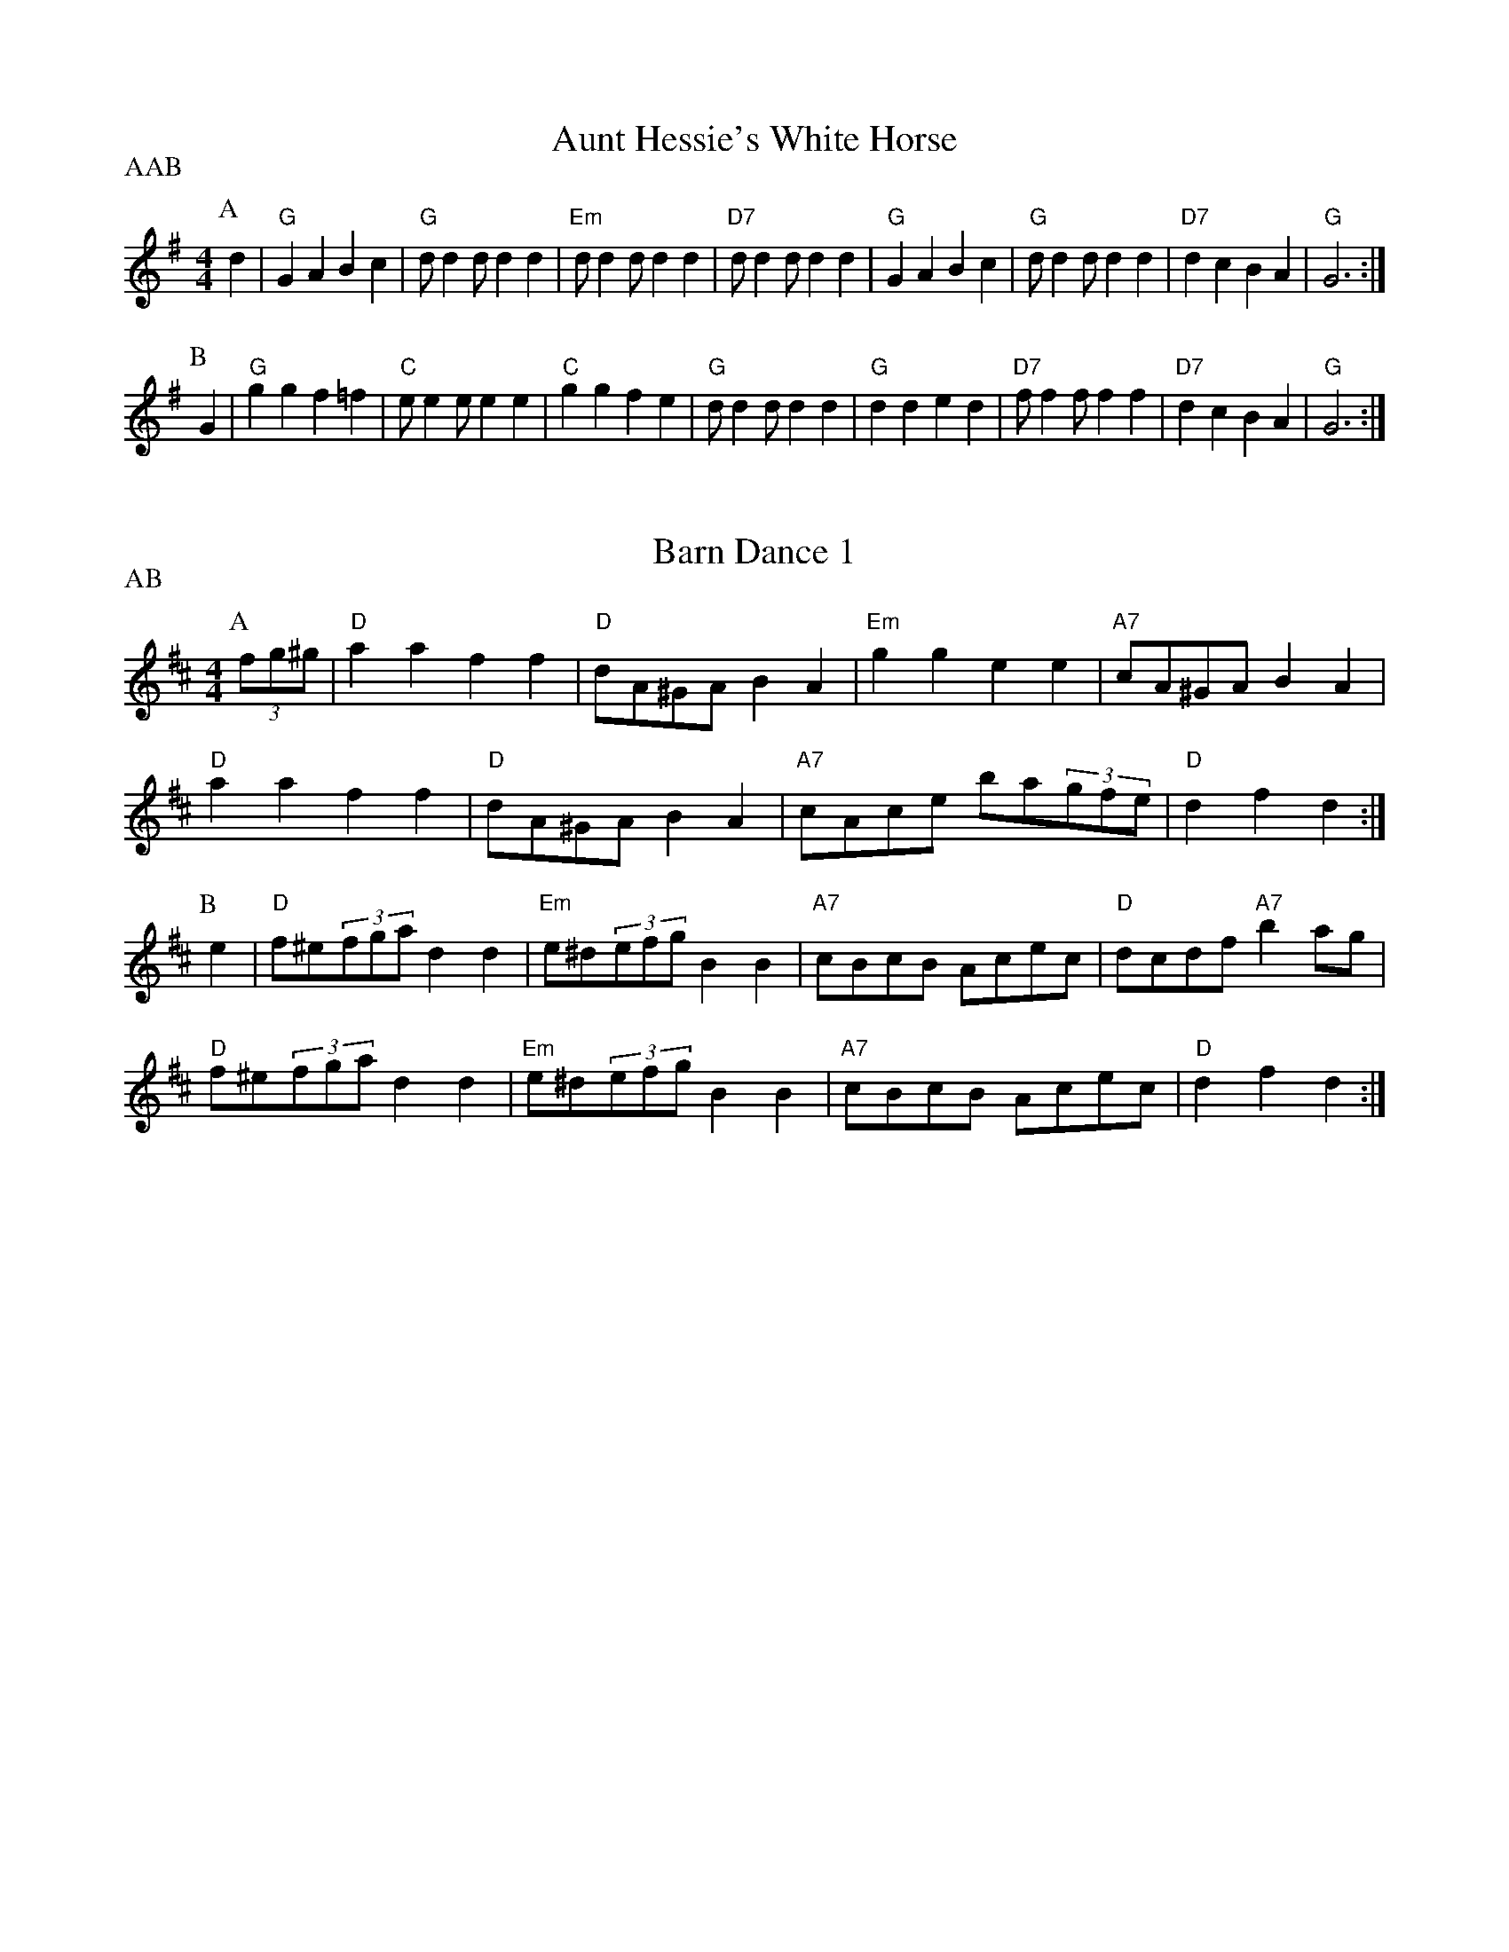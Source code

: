 X: 1
T:Aunt Hessie's White Horse
% Nottingham Music Database
S:Kevin Briggs
P:AAB
M:4/4
L:1/8
R:Hornpipe
K:G
P:A
d2|"G"G2A2 B2c2|"G"dd2d d2d2|"Em"dd2d d2d2|"D7"dd2d d2d2|"G"G2A2 B2c2|\
"G"dd2d d2d2|"D7"d2c2 B2A2|"G"G6:|
P:B
G2|"G"g2g2 f2=f2|"C"ee2e e2e2|"C"g2g2 f2e2|"G"dd2d d2d2|"G"d2d2 e2d2|\
"D7"ff2f f2f2|"D7"d2c2 B2A2|"G"G6:|


X: 2
T:Barn Dance 1
% Nottingham Music Database
S:McCusker Brothers
P:AB
M:4/4
L:1/8
R:Hornpipe
K:D
P:A
(3fg^g|"D"a2a2 f2f2|"D"dA^GA B2A2|"Em"g2g2 e2e2|"A7"cA^GA B2A2|
"D"a2a2 f2f2|"D"dA^GA B2A2|"A7"cAce ba(3gfe|"D"d2f2 d2:|
P:B
e2|"D"f^e(3fga d2d2|"Em"e^d(3efg B2B2|"A7"cBcB Acec|"D"dcdf "A7"b2ag|
"D"f^e(3fga d2d2|"Em"e^d(3efg B2B2|"A7"cBcB Acec|"D"d2f2 d2:|


X: 3
T:Barn Dance 2
% Nottingham Music Database
P:AABA
S:McCusker Brothers
M:4/4
L:1/8
R:Hornpipe
K:G
P:A
d2|"G"D2EF G2B_B|"G"(3ABAGA Bd3|"C"g2fe "G"dBGB|"Am"AEFG "D7"A2d2|
"G"D2EF G2B_B|"G"(3ABAGA Bd3|"C"g2fe "G"dBGB|"D7"AGAB "G"G2:|
P:B
(3def|"G"gfga gdBc|"G"dedB "D7"d2(3def|
"G"gfga gdBc|"G"dedB "D7"A2ef|"G"gfga gdBc|
"G"dedB "D7"d2(3def|"G"(3gag(3fgf "C"(3efe(3ded|"Am"(3cdc(3BcB"D7"A2


X: 4
T:The Blackbird
% Nottingham Music Database
S:Nan Fleming-Williams
M:4/4
L:1/8
R:Hornpipe
K:G
(3DFA|"D"B2AF A2Bc|"Bm"dcdF "A7"G2FG|"D"A2fe "A7"dBAG|"D"F2D2 "A7"D2(3DFA|
"D"B2AF A2Bc|"Bm"dcdF "A7"G2FG|"D"A2fe "A7"dBAG|"D"F2D2 "A7"D4|
"D"defg a2af|"G"gfga "A7"(3gagfe|"D"defg "A7"abag|
"D"f2d2 "A7"d2fg|"D"a2fd "G"g2fe|"D"dcdB "G"g2fe|"D"d2A2 "A7"ABAG|"D"F2D2 D2||


X: 5
T:Blue Bell Polka
% Nottingham Music Database
P:ABACA
S:Jimmy Shand
M:4/4
L:1/8
R:Hornpipe
K:G
P:A
(3Bdg|:"G"b2b2 gfge|"G"d2d2 B2G2|"D7"FGAB c2e2|"G"ed^cd "D7"B2(3Bdg|
"G"b2b2 gfge|"G"d2d2 B2G2|"D7"FGAB cdef|[1"G"g2g2 g2 (3Bdg:|[2 g2g2 g2B2||
P:B
K:D
|"D"A2A2 FAdf|"D"a2a2 f4|"A7"a2^g2 =g2e2|"D"b2a^g "A7"a4|"D"A2A2 FAdf|\
"D"a2a2 f4|"A7"a2^g2 =g2e2|"D"d2f2 "D7"d2|
P:C
K:C
f2|"C"e2e2 efg2|"C"e2e2 efg2|"G7"fefg fdB2|
"G7"fefg fdB2|"C"e2e2 efg2|"C"e2e2 efg2|"G7"fefg fdBd|"C"c2e2 c2|


X: 6
T:Beaux of Oakhill
% Nottingham Music Database
S:Kevin Briggs
M:4/4
L:1/8
R:Hornpipe
K:D
P:A
dB|"D"BAFA DAFA|"G"BA(3Bcd "A7"e2de|"D"fgaf "A7/e"egfe|"D/f+"dfed "G"B2dB|
"D"BAFA DAFA|"G"BA(3Bcd "A"e2de|"Bm"faaf "A7/c+"egfe|"D"d2f2 d2:|
P:B
fg|"D"afdf a2gf|"Em"efga "A7"b2ag|"D"fgaf "A7/e"egfe|"D/f+"dfed "G"B2dB|
"D"BAFA DAFA|"G"BA(3Bcd "A"e2de|"Bm"faaf "A7/c+"egfe|"D"d2f2 d2:|


X: 7
T:Caber Feigh
% Nottingham Music Database
S:Kevin Briggs
M:4/4
L:1/8
R:Hornpipe
K:C
G2|:"C"c2ed c2GB|"C"c2GF E/2C3/2C2|"Dm"defe d2A^c|"Dm"d2AG F/2D3/2D2|
"C"c2ed c2GB|"C"c2GF E/2C3/2CE|"Dm"DEFG ABcA|"Dm"d2AG F/2D3/2D2|
"C"ecgc acgc|"C"ecgc e/2c3/2cd|"Dm"fdad bdad|"Dm"fgag f/2d3/2d2|
"C"ecgc acgc|"C"GAcd e/2c3/2cg|"F"af"C"ge "G"fd"A"e^c|"Dm"d2AG F/2D3/2D2:||


X: 8
T:Castles in the Air
% Nottingham Music Database
S:Kevin Briggs
M:4/4
L:1/8
R:Hornpipe
K:G
P:A
(3DEF|"G"G2GB "D7"D2(3DEF|"G"GFGA "G7"B4|"C"cBce "G"dBAG|"A7"ABAG "D7"E2(3DEF|
"G"G2GB "D7"D2(3DEF|"G"GFGA "G7"B4|"C"cBce "G"dBGA|"D7"BcBA "G"G2:|
P:B
d2|"C"e2eg "G"d3B|"D7"cBcd "G"B4|"C"cBce "G"dBAG|"A7"ABAG "D7"E2(3DEF|
"G"G2GB "D7"D2(3DEF|"G"GFGA "G7"B4|"C"cBce "G"dBGA|"D7"BcBA "G"G2:|


X: 9
T:Colosseum
% Nottingham Music Database
S:KCC p22
M:4/4
L:1/8
R:Hornpipe
K:A
P:A
E2|"A"A2A2 "E7"AcBd|"A"c2c2 "D"cedf|"A"eagf edcB|"A"ABcA "E7"dBGE|
"A"A2A2 "E7"AcBd|"A"c2c2 "D"cedf|"A"eagf "E7"edcB|"A"A2a2 A2:|
P:B
e2|"A"ceAe ceAe|"Bm"dfBf dfBf|"A"ceAe ceAc|"B7"BAGF "E7"E2e2|
"A"ceAe ceAe|"Bm"dfBf dfBf|"A"eagf "E7"edcB|"A"A2a2 A2:|


X: 10
T:The Cuckoo
% Nottingham Music Database
S:McCusker Brothers
M:4/4
L:1/8
R:Hornpipe
K:G
P:A
GA|"G"BGDB "D7/a"cADc|"G"d^cde dBGF|"C"E2cB "Am"AGFG|"A7"(3ABA(3GFE "D7"D2dc|
"G"BGDB "D7/a"cADc|"G"d^cde dBGF|"C"E2cB "Am"AGFG|"D7"(3ABAGF "G"G2:|
P:B
fg|"G"bg(3gfg dgBg|"G"bg(3gfg dgBg|
"Am"c'a(3a^ga eaca|"Am"c'a(3a^ga eaca|"G"bg(3gfg dgBg|
"G"bg(3gfg dgBg|"G"b2a2 (3gagfd|[1"C"eg"D"fa "G"g2:|[2 "C" eg"D"fa "G"g2g2||


X: 11
T:Cuckoo's Nest
% Nottingham Music Database
S:Song
M:4/4
L:1/8
R:Hornpipe
K:Dm
"Dm"D2DE DCA,C|"Dm"DCDE F2"C7"FA|"F"c2cd A2GF|"C"ECCC C2"A7"FE|
"Dm"D2DE DCA,C|"Dm"DCDE F2"C7"FG|"F"ABcA "A7"GFEF|"Dm"E2"Gm"D2 "Dm"D2||


X: 12
T:Down the Glen
% Nottingham Music Database
S:McCusker Brothers
M:4/4
L:1/8
R:Hornpipe
K:D
P:A
A2|"D"DDFA "G"BA(3Bcd|"D"DDFA d2(3cd^d|"A"eAce "D"fe(3f^ga|
"Em"(3efe(3dcB "A7"(3ABA(3GFG|"D"ADFA "G"BA(3Bcd|
"D"DDFA d2(3cd^d|"A"eAce "D"faec|"A7"dedc "D"d2:|
P:B
(3cd^d|"A"eAce "D"fe(3f^ga|"A"eAce "D"fe(3f^ga|
"A"ea^gf "E7"edcB|"A"(3Ace(3aec "A7"A2G2|"D"(3FEDFA dfaf|
"G"gBdg bbag|"D"(3fafdf "A"edce|"D"df(3edc d2:|


X: 13
T:Fisher's Hornpipe
% Nottingham Music Database
S:BSDB, KCC p22
M:4/4
L:1/8
R:Hornpipe
K:D
P:A
(3ABc|"D"dAFA "G"GBAG|"D"FAFA "G"GBAG|"D"FDFD "A7"GEGE|"D"FDFD "A7"EA(3ABc|
"D"dAFA "G"GBAG|"D"FAFA "G"GBAG|"D"FAdA "A7"fedc|"D"d2f2 d2:|
P:B
cd|"A7"ecAc ecge|"D"fdAd fdaf|"A"ecAc ecgf|"E7"edcB "A"A2A2|
"G"BGDG BGdB|"D"AFDF AFdA|"G"BdcB "A7"AGFE|"D"D2F2 D2:|


X: 14
T:The Friendly Visit
% Nottingham Music Database
S:FTB1 p5
M:4/4
L:1/8
R:Hornpipe
K:G
P:A
BA|"G"(3GFGDG BGBd|"C"(3cBcAB "D7"cdef|"G"g2df "C"ecAG|"Am"FGAB "D7"cAFD|
"G"(3GFGDG BGBd|"C"(3cBcAB "D7"cdef|"G"gdBG "D7"FAdc|"G"B2G2 G2:|
P:B
(3GBd|"G"g2dB GBdg|"Am"e2cA FGAg|"D"f2ed "A7"^cdeg|"D7"(3fgf(3efe dcBA|
"G"(3GFGDG BGBd|"C"(3cBcAB "D7"cdef|"G"gdBG "D7"FAdc|"G"B2G2 G2:|


X: 15
T:Gilderoy
% Nottingham Music Database
S:Kevin Briggs
M:4/4
L:1/8
R:Hornpipe
K:Am
P:A
E2|"Am"A2AB cBcd|"Am"efec "G"d2cd|"Am"edcB ABcA|"E7"B^GE2 E2(3E^FG|
"Am"A^GAB cBcd|"Am"efec "G"d2cd|"Am"ea^ga "E7"edcB|"Am"c2A2 A2:|
P:B
ef|"C"g2ga gfef|"C"gfec "G"d2cd|"Am"edcB ABcA|"E7"B^GE2 E2(3E^FG|
"Am"A^GAB cBcd|"Am"efec "G"d2cd|"Am"ea^ga "E7"edcB|"Am"c2A2 A2:|


X: 16
T:Gipsy's Hornpipe
% Nottingham Music Database
S:Kevin Briggs
M:4/4
L:1/8
R:Hornpipe
K:G
P:A
d2|"G"gfed edBd|"C"ed(3efg "G"B2BA|"Em"GFGA BABd|"Am"e2A2 "D7"A2(3def|
"G"gfed edBd|"C"ed(3efg "G"B2BA|"G"GFGA "D"BcBA|"Em"G2E2 E2:|
P:B
gf|"Em"e2B2 B2gf|"Em"e2B2 B2gf|"Em"edef "B7"gfga|"Em"b2e2 "D7"e2ga|
"G"bgaf g2gf|"C"ed(3efg "G"B2BA|"G"GFGA "D"BcBA|"Em"G2E2 E2:|


X: 17
T:Green Grow the Rushes
% Nottingham Music Database
S:Kevin Briggs
M:4/4
L:1/8
R:Hornpipe
K:G
P:A
D2|:"G"G2BA B/2G3/2GB|"Am"A/2e3/2ed "D"e/2A3/2AB|"C"cdec "G"BcdB|\
[1"Am"AcBA "Em"G/2E3/2E2:|[2"Am"AcBA "Em"G/2E3/2D2||
P:B
|:"G"G2gf g/2d3/2dg|"C"e/2a3/2ag "D"a/2e3/2ef|"C"gage "G"dBGB|\
"Am"AcBA "Em"G/2E3/2E2:|


X: 18
T:Greencastle Hornpipe
% Nottingham Music Database
S:John Jones
M:4/4
L:1/8
R:Hornpipe
K:G
P:A
dc|"G"BGDG BGDG|"G"(3gagfg "C"e2dc|"G"BGDG BGDG|"Am"dcB/2c3/2 "D7"A2dc|
"G"BGDG BGDG|"G"(3gagfg "C"e2dc|"G"Bdfe "D7"dcAF|"G"G2B2 G2:|
P:B
ga|"Em"bagf efga|"Em"bagf e2fg|"D"agfe defg|"D"agfe "D7"d2(3def|
"G"gfgd "C"e2"G"d2|"Am"cBAB "D7"cdef|"G"gfgd "D7"ecAF|"G"G2B2 G2:|


X: 19
T:Humours of California
% Nottingham Music Database
S:Lesley Dolman
M:4/4
L:1/8
R:Hornpipe
K:G
(3DEF|"G"GFGB "D7"AGED|"G"GBdg "C"e2"D7"(3def|"G"gfgd "Em"edBG|\
"Am"ABAG "D7"E2(3DEF|
"G"GFGB "D7"AGED|"G"GBdg "C"e2"D7"(3def|"G"gfgd "Em"edBG|"D7"(3ABAGF "G"G2:|
(3def|"Em"gfeg "D"fedf|"C"edef "G"edBd|"Em"gfgd edBG|"Am"ABAG "D7"E2(3DEF|
"G"GFGB "D7"AGED|"G"GBdg "C"e2"D7"(3def|"G"gfgd "Em"edBG|"D7"(3ABAGF "G"G2:|


X: 20
T:Hamish
% Nottingham Music Database
S:Hamish
M:4/4
L:1/8
R:Hornpipe
K:D
(3ABc|"D"dcdf "A7"ec(3ABc|"G"dBGB "D"AFDF|
"Em"EGFA GBgf|"E7"edcB "A7"AB(3cBA|"D"dcdf "Em"e^deg|
"D"f^efg afdA|"G"(3BcdcB "A7"(3ABA(3GFE|"D"DdAF D2 E2|
|"A"A^GAc ecAc|"A"edcB "D"Adfa|"G"gfeg "D"fedf|
"E7"(3efe(3dcB "A7"(3ABA(3GFE|"D"DFAd "Em"EGBe|
"D"FAdf afdA|"G"(3BcdcB "A7"(3ABA(3GFE|"D"DdAF D2||


X: 21
T:Harvest Home
% Nottingham Music Database
S:Kevin Briggs
M:4/4
L:1/8
R:Hornpipe
K:D
P:A
AF|"D"DAFA DAFA|"D"defe dcBA|"A"eAfA gAfA|"Em"edcB "A7"AGFE|
"D"DAFA DAFA|"D"defe dcBA|"A7"eAfA gece|"D"d2f2 d2:|
P:B
cd|"A7/c+"eA(3AAA "D"fA(3AAA|"A7/e"gA(3AAA "D"fA(3AAA|
"A"eAfA gAfA|"Em"(3efe(3dcB "A7"(3ABA(3GFE|"D"DAFA DAFA|
"D"defe dcBA|"A7"eAfA gece|"D"d2f2 d2:|


X: 22
T:The High Level
% Nottingham Music Database
S:Various keys, usually in B-
M:4/4
L:1/8
R:Hornpipe
K:G
P:A
BA|"G"GBDG B,DGB|"G"dgBd GBAG|"D7"AcFA DFAc|"D7"ed^cd ed=cA|
"G"GBDG B,DGB|"G"dgBd GBAG|"C"EFGA Bc^cd|"D7"edcA "G"G2:|
K:D
P:B
AG|"D"FdAd FdAd|"D"FDFA dAFA|"G"BdGd BdGd|"G"BGBd gdBd|
"A7"ceAe ceAe|"A7"cAce gece|"D"dcdf "A7"egce|"D"dcde d2:|


X: 23
T:Jenny's Bawbee
% Nottingham Music Database
S:Kevin Briggs
M:4/4
L:1/8
R:Hornpipe
K:D
P:A
fg|"D"abag f/2d3/2(3def|"G"gBed "A7"c/2A3/2A2|"D"abag f/2d3/2df|\
"G"B/2d3/2"A7"c/2e3/2 "D"d2:|
P:B
de|"D"fd"G"ge "D"f/2d3/2(3def|"G"gBed "A7"c/2A3/2A2|"D"fd"G"ge "D"f/2d3/2df|\
"G"B/2d3/2"A7"c/2e3/2 "D"d2:|


X: 24
T:John Peel
% Nottingham Music Database
S:Kevin Briggs
M:4/4
L:1/8
R:Hornpipe
K:A
P:A
cd|"A"e2e2 c2cd|"A"e2e2 c2Bc|"E7"d2d2 B2Bc|"E7"d2d2 B2cB|
"A"A2A2 a3a|"D"g2f2 "A"e2dc|"D"f2dB "A"A2GA|"E7"B4 "A"A2:|


X: 25
T:John Peel Variations
% Nottingham Music Database
S:NPTB
M:4/4
L:1/8
R:Hornpipe
K:A
cd|"A"e2e2 c2cd|"A"e2e2 c2Bc|"E7"d2d2 B2Bc|"E7"d2d2 B2cB|
"A"A2A2 a3a|"D"g2f2 "A"e2dc|"D"f2dB "A"A2GA|"E7"B4 "A"A2:|
P:V 1
cd|e2ec2EAc|e2ec2EGB|d2dB2EGB|d2dB2EcB|
A2A2 a3g|fAdf eEAc|f2dB A2GA|B4 A2:|
P:V 2
cd|e2ec2EAc|eEec2EGB|dEdB2EGB|
dEdB2EcB|A2A2 a3g|fAdf eEAc|f2dB A2GA|B4 A2:|
P:V 3
cd|eEeE cEAc|eEeE cEGB|dEdE BEGB|
dEdE BEcB|A2A2 a3g|fAdf eEAc|f2dB A2GA|B4 A2:|
P:V 4
cd|eEeE cEAc|efed cEGB|dEdE BEGB|dedc BEcB|
A/2B/2A/2G/2A/4B/4c/4d/4e/4f/4g/4a3g|fAdf eEAc|f2dB A2GA|B4 A2:|


X: 26
T:Kafoozalum
% Nottingham Music Database
S:Kevin Briggs
M:4/4
L:1/8
R:Hornpipe
K:A
P:A
cd|"A"e2ed cde2|"E7""G"Bcdc Bcd2|"A"e2ed cde2|"A"ABcA "E7""G"B2:|
P:B
AB|"A"cAEA cAc2|"E7"dBGB dBd2|"A"cAEA cAc2|[1"A"ABcA "G"B2:|[2"A"ABcA "E7""G"B2"A"A2||


X: 27
T:Keel Row
% Nottingham Music Database
S:Kevin Briggs
M:4/4
L:1/8
R:Hornpipe
K:A
P:A
ed|"A"c2Ac "D"d2Bd|"A"c2Ac "E7"BGEd|"A"c2Ac "D"d2Bd|\
"A"c/2A3/2"E7"B/2G3/2 "A"A2:|
P:B
AB|"A"c/2e3/2ea "D"f2ed|"A"c2Ac "E7"BGEd|"A"c/2e3/2ea "D"f2ed|\
"A"c/2A3/2"E7"B/2G3/2 "A"A2:|


X: 28
T:King of the Fairies
% Nottingham Music Database
S:Kevin Briggs
P:AAB
M:4/4
L:1/8
R:Hornpipe
K:Em
P:A
B2|"Em"E2EF G2GA|"Em"B2B2 GFGA|"Em"B2E2 EFGE|"D"FGAF D2B,2|
"Em"EDEF "C"GFGA|"G"BAGB d2dc|"Em"B2E2 "D"GFED|"Em"E4 E2:|
P:B
B2|"Em"efed B2B2|"Em"efed B2g2|"D"fgaf d2g2|"D"fgaf d2ga|
"G"b2gb "D/f+"a2fa|"Em"g2eg "D"f2df|"C"e2ef "B7"gfed|"C"e2ef "B7"g2g2|
"Em"efed B2B2|"Em"efed B2B2|"G"dcBA "Am"cBAG|"D7"FGAF D2EF|
"G"GFGA BABd|"C"edef g2e2|"G"dcBA "B7"BAGF|"Em"E4 E2||


X: 29
T:King of the Fairies
% Nottingham Music Database
P:AAB
S:McCusker Brothers
M:4/4
L:1/8
R:Hornpipe
K:Em
P:A
B2|"Em"EDEF GFGA|"Em"B4 "B7"GFGA|"Em"B2E2 EFGE|"D"FGFE D2B,2|
"Em"EDEF "C"GFGA|"G"BAGB d2(3d^c=c|"Em"B2E2 "D"GFED|"Em"E4 E2:|
P:B
B2|"Em"e2e2 Bdef|"Em"gagf egfe|"Bm"d2B2 BAB^c|"Bm"ded^c BcdB|
"Em"e2e2 Bdef|"Em"gagf efed|"Em"Bdeg "Bm"fedf|"Em"e4 -edef|
"Em"g3e "D"f3d|"G"edB^c "D"d3e|"G"dBAF "D"GAB^c|"G"dBAF "D"GFED|
"Em"B,2E2 EFGA|"Em"B2e2 "B7"edef|"Em"e2B2 "D"BAGF|"Em"E4 E2||


X: 30
T:Kitty O'Niel
% Nottingham Music Database
S:Nan F-W
M:4/4
L:1/8
R:Hornpipe
K:A
(3efg|"A"a2g2 a2A2|"D"fedf "A"e2cA|"E7"B2^A2 B2E2|"A"EA"E7"GB "A"Aceg|
"A"a2g2 a2A2|"D"fedf "A"e2cA|"E7"B2^A2 B2E2|"A"EA"E7"GB "A"A4|
"A"c2a2 c2cd|"Bm"B2b2 B2Bc|"D"defg a2gf|"E7"edcB "A"c2A2|
"A"c2a2 c2cd|"Bm"B2b2 B2Bc|"D"dcde fgaf|"E7"(3efe(3dcB "A"A2:|


X: 31
T:Kitty O'Niel's Champion
% Nottingham Music Database
S:Chicago
M:4/4
L:1/8
R:Hornpipe
K:A
AB|"A"c2^B2 c2B2|"A"c^Bcf ecAc|"Bm"B2^A2 B2A2|"Bm"Bagf "E7"edcB|
"A"c2^B2 c2B2|"A"c^Bcf ecAc|"Bm"B2^A2 B2=a2|"E7"(3gfe(3dcB "A"A4|
"A"c2a2 c2Bc|"Bm"d2b2 B2Bc|"D"defg agaf|"E7"(3efe(3dcB "A"c2A2|
"A"c2a2 c2Bc|"Bm"d2b2 B2Bc|"D"defg agaf|"E7"(3efe(3dcB "A"A2:|


X: 32
T:The Lad with the Plaidie
% Nottingham Music Database
S:Kevin Briggs
P:AABBC
M:4/4
L:1/8
R:Hornpipe
K:D
P:A
de|"D"fgfe "G"dedB|"D"AFAd "A7"c/2e3/2e2|"D"fgfe "G"dedB|"A7"cdea "D"f/2d3/2 :|
P:B
de|"D"A2(3FED F/2A3/2Ad|"G"BABd "A7"c/2e3/2e2|"D"A2(3FED F/2A3/2Ad|\
"A7"cdea "D"f/2d3/2:|
P:C
d2|"D"f2(3agf "A"e2(3gfe|"Bm"d2(3fed "F#m"c2(3edc|"G"B2(3dcB "D"Adfa|
"Em"gfed "A7"c/2a3/2a2|"D"(3fef(3agf "A"(3ede(3gfe|
"Bm"(3dcd(3fed "F#m"(3cBc(3edc|"G"(3BAB(3dcB "D"Adfa|"A7"gfea "D"f/2d3/2d||


X: 33
T:Liverpool Hornpipe
% Nottingham Music Database
S:KCC p22
M:4/4
L:1/8
R:Hornpipe
K:D
P:A
AG|"D"FDFA dfaf|"G"gfec "A"dcBA|"G"G2BG "D"F2AF|"Em"EDEF "A7"GBAG|
"D"FDFA dfaf|"G"gfec "A"dcBA|"D"dfaf "A7"bgec|"D"d2d2 d2:|
P:B
(3ABc|"D"d2fd "A"c2ec|"G"BABc dcBA|"G"G2BG "D"F2AF|"Em"EDEF "A7"GBAG|
"D"FDFA dfaf|"G"gfec "A"dcBA|"D"dfaf "A7"bgec|"D"d2d2 d2|


X: 34
T:Londonderry Hornpipe
% Nottingham Music Database
S:Variations by O'Neill
M:4/4
L:1/8
R:Hornpipe
K:D
P:A
AG|"D"F2Ad fdAF|"G"G2Bd gdBG|"D"F2Ad fdAF|"Em"E2GB "A7"(3edcAG|
"D"F2Ad fdAF|"G"G2Bd g2ag|"D"fafd "A7"Bgec|"D"d2f2 d2:|
P:B
fg|"D"a2fd Adfa|"Em"g2ec "A7"Aceg|"D"a2fd Adgf|"G"(3efd"E7"(3cdB "A7"A2fg|
"D"a2fd Adfa|"Em"gece "A7"g2ag|"D"fafd "A7"Bgec|"D"d2f2 d2:|
P:C
AG|"D"(3FEDAD BDAD|"D"dcdf "A7"ecAG|
"D"(3FEDAD BDAD|"G"EGFA "A7"GBAG|"D"(3FEDAD BDAD|
"D"dcdf "A7"edeg|"D"(3fafdf "A7"gece|"D"df(3edc d2:|
P:D
(3fg^g|"D"a^gab afdf|"Em"gfga "A7"gece|"D"a^gab afdf|
"G"(3efd"E7"(3cdB "A7"A2(3fg^g|"D"a^gab afdf|"G"gfef "A7"gbag|
"D"dcdf "A7"edeg|"D"(3fafdf "A7"gece:|
P:E
fg|"D"(3aaafd Adfd|"Em"(3gggec "A7"Acec|"D"fdge afbg|"A"ec"E7"dB "A7"A2fg|
"D"(3aaafd Adfd|"Em"(3gggec "A7"A2ag|"D"fdAF "A7"Egec|"D"d2f2 d2:|
P:F
FG|"D"AFAd fedc|"G"BGBe "Em"gfed|"A7"cAce agfe|"D"fcdB "A7"A2FG|
"D"AFAd fedc|"G"BGBe "Em"g2ag|"D"fafd "A7"Bgec|"D"d2f2 d2:|


X: 35
T:Lord Moira
% Nottingham Music Database
S:Kevin Briggs
P:AAB
M:4/4
L:1/8
R:Hornpipe
K:G
P:A
B/2A/2|"G"G2G2 B/2d3/2dB|"C"cABG "D7"AG(3FED|"G"G2G2 B/2d3/2d2|\
"C"(3efg"D7"(3fga "G"g2g:|
P:B
d|"G"gabg "D"agf/2d3/2|"C"efge "G"dBA/2G3/2|"G"gabg "D"agf/2d3/2|\
"C"(3efg"D7"(3fga "G"g2(3gab|
"C"c'a"G/b"bg "Am"ag"D"fd|"C"efge "D7"dcB/2A3/2|"G"G2G2 B/2d3/2d2|\
"C"(3efg"D7"(3fga "G"g2g||


X: 36
T:Marquis of Lorne
% Nottingham Music Database
S:Kevin Briggs
M:4/4
L:1/8
R:Hornpipe
K:G
P:A
ba|"G"gfge B2ed|"Am"cBcA E2AG|"D7"FGAB cdef|"G"(3gba(3gfe "D7"d2ba|
"G"gfge "Em"B2ed|"Am"cBcA E2AG|"D7"FGAB cdef|"G"g2b2 g2:|
P:B
Bc|"G"dBgB dgBc|"G"(3dcBgB d2cB|"Am"cAfA cfAB|"Am"(3cBAfA "D7"c2Bc|
"G"dBgB dgBc|"G"(3dcBgB "Em"d2cB|"Am"ceag "D7"fdef|"G"g2b2 g2:|


X: 37
T:MacAllan
% Nottingham Music Database
S:J Scott Skinner
P:AB
M:4/4
L:1/8
R:Hornpipe
K:A
P:A
D/2|C/2E3/2A3/2B/2 c/2B/2A/2G/2A3/2c/2|d3/2e/2f3/2e/2 d/2c/2B/2A/2G/2B3/2|
C/2E3/2A3/2B/2 c/2B/2A/2G/2A3/2a/2|f/2g/2a/2f/2ea cAA3/2:|
P:B
g/2|a3/2A/2c/2d/2e f3/2a/2e3/2a/2|d3/2a/2c3/2a/2 B3/2A/2G/2B3/2|\
(3ABc(3dcB (3cdea3/2g/2|f/2g/2ae3/2a/2 cAA3/2:|



X: 38
T:Madame Bonaparte
% Nottingham Music Database
%P:8 + 12 bars
S:Alistair Anderson
M:4/4
L:1/8
R:Hornpipe
K:G
P:A
dc|"G"B2BA BdBG|"C"c2cB cecA|"G"GBdf "Em"gfge|"Am"d3e "D7"dcBA|
"G"B2BA BdBG|"C"cBcd efge|"G"dBGB "D7"cAFA|"G"G2GF G2:|
P:B
BA|"G"GBdf "Em"gfge|"Am"d3e "D7"dcBA|"G"GBdf"Em"gfge|"Am"d3e "D7"dcBA|
"G"BdGd BdGd|"Am"ceAe ceAd|"G"BdGd BdGA|"D7"FADA FADd|
"G"BdGd BdGd|"C"cBcd efge|"G"dBGB "D7"cAFA|"G"G2GF G2:|


X: 39
T:Madame Bonaparte Variation
% Nottingham Music Database
%P:8 + 12 bars
S:AA
M:4/4
L:1/8
R:Hornpipe
K:G
P:A
dc|"G"B2BA (3Bcd(3BAG|"C"c2cB (3cde(3cBA|"G"(3GDG(3BGB "Em"(3dBd(3gfe|
"Am"dcde "D7"(3ded(3cBA|"G"B2BA (3Bcd(3BAG|
"C"(3cGc(3ece (3gfg(3age|"G"(3GBd(3GBd "D7"(3DFA(3DFA|"G"(3GBd(3GBd G2:|
P:B
(3B_BA|"G"GBdf gfge|"D7"d3e dcBA|"G"(3GDG(3BGB "Em"(3dBd(3gfe|
"Am"dcde "D7"(3ded(3cBA|"G"(3GBd(3gdB (3GBd(3gdB|
"C"(3Gce(3gec "C"(3Gce(3gec|"G"(3GBd(3gdB (3GBd(3gdB|
"D7"(3Adf(3afd "D7"(3Adf(3afd|"G"(3GBd(3gdB (3GBd(3gdB|
"C"(3cGc(3ece (3gfg(3age|"G"(3GBd(3GBd "D7"(3DFA(3DFA|"G"(3GBd(3GBd G2:|


X: 40
T:Maggie Pickens
% Nottingham Music Database
S:McCusker Brothers
%P:AAB
M:4/4
L:1/8
R:Hornpipe
K:G
P:A
GA|:"G"GEDE GAB2|"C"(3cBABG AGE2|"G"GEDE GAB2|"G"dedB "D"A2"G"G2:|
P:B
"G"Bdge dcB2|"G"dedB "Em"AGE2|"G"Bdge dcB2|"G"GABG "D"A2"G"G2|
"G"gage dcB2|"G"dedB "Em"AGE2|"G"gage dcB2|"G"gdBG "D"A2"G"G2||


X: 41
T:Man from Newry
% Nottingham Music Database
S:McCusker Brothers
M:4/4
L:1/8
R:Hornpipe
K:G
P:A
(3DEF|"G"G2g2 gdBG|"C"c2e2 egfe|"G"dBdg "C"edcB|"Am"ABcA "D7"GFED|
"G"G2g2 gdBG|"C"c2e2 egfe|"G"dBdg "D7"ecAF|"G"G2B2 G2:|
P:B
GA|"G"BGBG Bcd^d|"C"ecec egfe|"G"dBdg "C"edcB|"Am"ABcA "D7"GFED|
"G"BGBG Bcd^d|"C"ecec egfe|"G"dBdg "D7"ecAF|"G"G2B2 G2:|


X: 42
T:Manchester
% Nottingham Music Database
S:Kevin Briggs
M:4/4
L:1/8
R:Hornpipe
K:D
P:A
(3ABc|"D"dcdA FAdf|"Em"edcB "A7"A2g2|"D"fgaf "G"gfed|"Em"edcB "A7"Agfe|
"D"dcdA FAdf|"Em"edcB "A7"A2g2|"D"fgaf "A7"bgec|"D"d2f2 d2:|
P:B
fg|"D"afaf d2ga|"G"bgbg "A7"e2fg|"D"afba "G"gfed|"Em"edcB "A7"Agfe|
"D"dcdA FAdf|"Em"edcB "A7"A2g2|"D"fgaf "A7"bgec|"D"d2f2 d2:|


X: 43
T:McCusker
% Nottingham Music Database
S:McCusker Brothers
M:4/4
L:1/8
R:Hornpipe
K:D
P:A
A2|"D"(3ABAFA f2d2|"D"(3ABAFA f2da|"G"gfed "A"c2cd|"E7"(3efe(3dcB "A7"A4|
"D"(3ABAFA f2d2|"D"(3ABAFA f2da|"G"gfed "A7"cABc|"D"d2f2 d2:|
P:B
(3ABc|"D"dAdf a2f2|"D"dAdf a2fa|"G"gfed "A"c2cd|"E7"(3efe(3dcB "A7"A2(3ABc|
"D"dAdf a2f2|"D"dAdf a2fa|"G"gfed "A7"cABc|"D"d2f2 d2:|


X: 44
T:Millicent's Favourite
% Nottingham Music Database
S:Kevin Briggs
P:ABC
M:4/4
L:1/8
R:Hornpipe
K:D
P:A
|:ag|"D"fadf AdFA|"D"DFAd f2ef|"Em"gbeg ceAF|"A7"GABG E2ag|
"D"fadf AdFA|"D"DFAd f2ef|"Em"gbge "A7"cABc|"D"d2f2 d2:|
P:B
|:D2|"A7"GFGA Bcde|"D"f3e d"G"cdB|"D"A2f2 fAfA|"A7"G2e2 eGeF|
"A7"GFGA Bcde|"D"f3e d"G"cdB|"Em"Afed "A7"cABc|"D"d2f2 d2:|
P:C
|:ag|"D"(3fgf(3efe (3ded(3cdc|"G"(3BcB(3ABA G2ba|
"Em"(3gag(3fgf (3efe(3ded|"A7"(3cdc(3BcB A2ag|"D"(3fgf(3efe (3ded(3cdc|
"G"(3BcB(3ABA (3GAA(3FGF|"A7"EAed cABc|"D"d2f2 d2:|


X: 45
T:Crossing the Minch
% Nottingham Music Database
S:Trad via Lesley Dolman
M:4/4
L:1/8
R:Hornpipe
K:D
de|"D"fA(3AAA f2ef|"G"gB(3BBB g2ag|"D"fA(3AAA f2ef|"Em"gBed "A7"dcde|
"D"fA(3AAA f2ef|"G"gB(3BBB g2ag|"D"fgaf "A7"gecd|e2d2 d2:|
Ad|"D"fA(3AAA fgaf|"G"gB(3BBB gabg|"D"fA(3AAA fgaf|"Em"gBed "A7"dcde|
"D"fA(3AAA fgaf|"G"gB(3BBB g2ag|"D"fgaf "A7"gecd|e2d2 d2:|


X: 46
T:Mrs Willis
% Nottingham Music Database
S:Helen
M:4/4
L:1/8
R:Hornpipe
K:F
P:A
(3FED|"F"CAGF CAGF|"Bb"(3DEDGB "G7"d4|"C7"c_cBG AGDE|"F"(3FAG(3FED "C7"C4|
"F"CAGF CAGF|"Bb"(3DEDGB "G7"d4|"C7"c_cBG AGDE|"F"F2A2 F2:|
K:C
P:B
"G7"G2|"C"(3edcG2 (3edcG2|"Dm"(3fedA2 (3fedA2|"G7"BG^FG AGed|\
"C"(3ced(3cBA "G7"G4|
"C"(3edcG2 (3edcG2|"Dm"(3fedA2 (3fedA2|"G7"BG^FG AGed|"C"c2e2 c2:|


X: 47
T:Navvie on the Line
% Nottingham Music Database
S:Kevin Briggs
M:4/4
L:1/8
R:Hornpipe
K:G
P:A
Bc|"G"dgfe dcBA|"G"GBDG B2(3BAG|"D7"FADF A2(3AGF|"G"GBDG "D7"B2Bc|
"G"dgfe (3ded(3cBA|"G"GBDG B2AG|"D7"FGAB cdef|"G"g2G2 G2:|
P:B
AG|"D7"FADF A2(3AGF|"G"GBDG B2(3BAG|"D7"FADF A2(3AGF|"G"GDEF "D7"GABc|
"G"dgfe (3ded(3cBA|"G"GBDG B2AG|"D7"FGAB cdef|"G"g2G2 G2:|


X: 48
T:City of Savannah
% Nottingham Music Database
S:Trad via Lesley Dolman
M:4/4
L:1/8
R:Hornpipe
K:D
P:A
FG|"D"(3ABAFA dfaf|"G"gaba gfed|"Em"cded cdBc|"A7"ABGA FFG^G|
"D"(3ABAFA dfaf|"G"gaba gfed|"A7"cbag fABc|"D"d2f2 d2:|
P:B
e2|"A"(3efece aec'e|"E7"be^ge "A"aebe|"A"(3efece aec'e|"E7"be^ge "A"a4|
"A7"(3abaga eac2|"D"(3abafa daA2|"G"(3gagGg "D"(3fgfAf|"A7"eABc "D"d2:|


X: 49
T:Orange and Blue
% Nottingham Music Database
S:Kevin Briggs
M:4/4
L:1/8
R:Hornpipe
K:D
ag|"D"f/2d3/2d2 A/2d3/2d2|"D"fdaf d2ef|"Em"g/2e3/2e2 c/2e3/2e2|"A7"cAec A2ag|
"D"f/2d3/2d2 A/2d3/2d2|"D"fdaf d2(3fga|"G"bg"D"af "A7"ge"D"fd|\
"A7"ec(3ABc "D"d2ag|
"D"f/2a3/2a2 f/2a3/2a2|"D"fdaf d2ef|"Em"g/2b3/2b2 g/2b3/2b2|"A7"gebg e2ag|
"D"f/2a3/2a2 f/2a3/2a2|"D"fdaf d2(3fga|"G"bg"D"af "A7"ge"D"fd|\
"A7"ec(3ABc "D"d2||


X: 50
T:Penny on the H2O
% Nottingham Music Database
S:Kevin Briggs
M:4/4
L:1/8
R:Hornpipe
K:D
P:A
A2|"D"d2d2 d2d2|"A7"cdec "D"d3e|"D"f2f2 "Bm"f2f2|"A7"efge "D7"f4|
"G"gabg "A7"e2e2|"D"fgaf "Bm"d4|"Em"efge "A7"cABc|"D"defg "D7/c"a4|
"G/b"gabg "A7/c+"e2e2|"D"fgaf "Bm"d4|"Em"efge "A7"cABc|"D"d2f2 d2||


X: 51
T:Phillibelula
% Nottingham Music Database
P:AAB
S:Trad
M:4/4
L:1/8
R:Hornpipe
K:D
P:A
|:fe|"D"dcdB A2GF|"G"EEFG "A7"A2Bc|"D"dBAA "A7"ddec|"D"d2f2 d2:|
P:B
|:de|"D"f2f2 "Bm"f2gf|"Em"gfe2 "A"e4|"Bm/f+"d2d2 "E7/g+"d2ed|\
"A7"cBA2 A2Bc|
"D"dd(3cBA "G"BcdA|"D"(3ded(3cBA "G"Bc"D/f+"df|"Em"e2(3efg "A7"a2(3ABc|\
"D"d2f2 d2:|


X: 52
T:Proudlocks's Variation
% Nottingham Music Database
S:Reading
M:4/4
L:1/8
R:Hornpipe
K:G
P:A
D2|"G"(3GED(3GAB "D7"(3AFD(3ABA|"G"(3GBd(3gfg "C"(3agf(3edc|
"G"(3Bcd(3BAG "D7"(3ABc(3AGF|"G"(3GFG(3AGF "D7"(3GFE(3DEF|
"G"(3GED(3GAB "D7"(3AFD(3ABA|"G"(3GBd(3gfg "C"(3agf(3edc|
"G"(3Bcd(3BAG "D7"(3ABc(3AGF|"G"(3GFE(3DEF (3GDB:|
P:B
Bc|"G"(3d^cd(3edc "Em"(3Bcd(3GAB|"Am"(3cBc(3dcB "D7"(3AGF(3DBc|
"G"(3d^cd(3edc "Em"(3Bcd(3GAB|"A7"(3A^ce(3a_ag "D7"(3fed(3cBA|
"G"(3GED(3GAB "D7"(3AFD(3ABA|"G"(3GBd(3gfg "C"(3agf(3edc|
"G"(3Bcd(3BAG "D7"(3ABc(3AGF|"G"(3GFE(3DEF (3GDB:|G2


X: 53
T:Proudlocks's Hornpipe
% Nottingham Music Database
S:NPTB
M:4/4
L:1/8
R:Hornpipe
K:G
P:A
D2|"G"GDGB "D7"AGAB|"G"G2gf "C"gedc|"G"(3BcdBG "D7"(3ABcAF|"G"GFGA "D7"GFED|
"G"GDGB "D7"AGAB|"G"G2gf "C"gedc|"G"(3BcdBG "D7"(3ABcAF|"G"G2G2 G2:|
P:B
Bc|"G"dedc "Em"B2(3GAB|"Am"cdcB "D7"A2Bc|"G"dedc "Em"B2g2|"A7"agfe "D7"dcBA|
"G"GDGB "D7"AGAB|"G"G2gf "C"gedc|"G"(3BcdBG "D7"(3ABcAF|"G"G2G2 G2:|


X: 54
T:Puddlegum's Misery
% Nottingham Music Database
S:John Kirkpatrick
M:4/4
L:1/8
R:Hornpipe
K:Am
P:A
(3G_GF|"E7"E2e2 _e2d2|"Am"cBAB c2BA|"E7"^GEGB eBGE|"Am"AEAc ecAc|
"E7"E2e2 _e2d2|"Am"cBAB "F"c2BA|"E7"^GEGB edcB|"Am"A2A2 A2:|
P:B
(3B_BA|"G7"G2g2 _g2f2|"C"edcd e2dc|"G7"BGBd gdBd|"C"cBcd edcA|
"G7"G2g2 _g2f2|"C"edcd e4|"E7"(3EFE^DE edcB|"Am"A2A2 A2:|


X: 55
T:Redesdale Hornpipe
% Nottingham Music Database
S:NPTB
M:4/4
L:1/8
R:Hornpipe
K:G
P:A
(3def|"G"gdBd GB(3def|"G"gdBd G2AB|"Am"cAFA "D"DFAc|"C"ed^cd "D7"B2(3def|
"G"gdBd GB(3def|"G"gdBd G2AB|"Am"cAFA "D7"DFAB|"G"A2G2 G2:|
P:B
GA|"G"BGFG DGFG|"G"BGFG D2AB|"Am"cAFA "D"DFAc|"C"ed^cd "D7"B2GA|
"G"BGFG DGFG|"G"BGFG D2AB|"Am"cAFA "D7"DFAB|"G"A2G2 G2:|


X: 56
T:Rights of Man
% Nottingham Music Database
S:KCC p27
M:4/4
L:1/8
R:Hornpipe
K:G
P:A
GA|"Em"BcAB GAFG|"Em"EFGA B2ef|"Em"gfed "G"edBd|"Am"cBAG "B7"A2GA|
"Em"BcAB GAFG|"Em"EFGA B2ef|"Am"gfed "B7"Bgf/2g3/2|"Em"e4 e2:|
P:B
ga|"Em"b^abg efga|"Em"b^abg e2fe|"D"d^cde fefg|"D"afdf a2gf|
"Em"eBeg "D"fdfa|"G"gfga b2ef|"Am"gfed "B7"Bgf/2g3/2|"Em"e4 e2:|


X: 57
T:Roxburgh Castle
% Nottingham Music Database
S:Kevin Briggs
M:4/4
L:1/8
R:Hornpipe
K:A
P:A
cB|"A"AGAc ecAc|"D"dcdf "A"ecAc|"D"d2(3fed "A"c2a2|"Bm"B2Bc "E7"BdcB|
"A"AGAc ecAc|"D"dcdf "A"ec(3Ace|"A"agaf "E7"edcB|"A"c2A2 A2:|
P:B
e2|"A"aece fece|"A"aece fece|"D"d2b2 "A"c2a2|"Bm"B2Bc "E7"BdcB|
"A"AGAc ecAc|"D"dcdf "A"ec(3Ace|"A"agaf "E7"edcB|"A"c2A2 A2:|


X: 58
T:Sheffield Hornpipe
% Nottingham Music Database
S:Lesley Dolman
M:4/4
L:1/8
R:Hornpipe
K:D
P:A
FE|"D"D2FA d2dc|"G"BGBd "D"A2Ad|"A"c2ce "D"d2df|"Em"ecdB "A7"AFGE|
"D"D2FA d2dc|"G"BGBd "D"A2Ad|"G"BGBd "A7"cAce|"D"d2f2 d2:|
P:B
cd|"A"ecAA A2de|"D"fdAA A2ef|"G"gefd ecdf|"Em"ecdB "A7"AFGE|
"D"D2FA d2dc|"G"BGBd "D"A2Ad|"G"BGBd "A7"cAce|"D"d2f2 d2:|


X: 59
T:Shetland Polka
% Nottingham Music Database
S:Tommy Anderson
M:4/4
L:1/8
R:Hornpipe
K:G
P:A
(3DEF|"G"G2F2 E2D2|"D7"ABcA "G"dBG2|"C"e2d2 "Am"c2B2|"A7"ABAG "D7"FAd2|
"G"G2F2 E2D2|"D7"ABcA "G"dBG2|"C"e/2g3/2g2 "G"d/2g3/2g2|"Am"G2"D7"F2 "G"G2||
P:B
(3def|"G"g2f2 "C"ef(3gfe|"G"d2B2 "D7"AB(3cBA|"G"G2G2 "Em"GABA|\
"A7"G2A2 "D7"A2(3def|
"G"g2f2 "C"ef(3gfe|"G"d2B2 "D7"AB(3cBA|"G"G2G2 "Em"GABA|"D7"G2F2 "G"G2||


X: 60
T:Steam-boat Hornpipe
% Nottingham Music Database
S:FTB1 p4
M:4/4
L:1/8
R:Hornpipe
K:G
P:A
(3def|"G"g2bg d2gd|"G"BcdB G2AB|"C"c2ec "Am"A2cA|"D7"FGAB cdef|
"G"g2bg d2gd|"G"BcdB G2AB|"C"cedc "D7"BAGF|"G"A2G2 G2:|
P:B
Bc|"G"dBdB g2gd|"Am"ecec a2ag|"D7"fefd "G"gfgb|"A7"agfe "D7"defd|
"G"g2bg d2gd|"G"BcdB G2AB|"C"cedc "D7"BAGF|"G"A2G2 G2:|


X: 61
T:Thames Hornpipe
% Nottingham Music Database
S:BSDB, KCC p23
M:4/4
L:1/8
R:Hornpipe
K:G
P:A
dc|"G"BgdB "D7"AecA|"G"GdBG "D7"FcAF|"G"GDEF GABc|"A7"^cded "D7"fed=c|
"G"BgdB "D7"AecA|"G"GdBG "D7"FcAF|"G"GDEF GABc|"D7"^cdef "G"g2:|
K:D
P:B
A2|"D"Adcd edcd|"Em"Be^de fede|"A7"gfed cBAG|"D"FA"E7"^GB "A7"A2A2|
"D"Adcd edcd|"Em"Be^de fede|"A7"gfed cABc|"D"d2f2 d2:|


X: 62
T:Three Little Blackberries
% Nottingham Music Database
S:Newcastle Cloggies
M:4/4
L:1/8
R:Hornpipe
K:D
P:A
FG|"D"A2A2 "G"B2B2|"D"A^GAd f2df|"A7"e^def g2e2|"D"ddfd "A7"BGFG|
"D"A2A2 "G"B2B2|"D"A^GAd f2df|"A"e2ef "E7"eefe|"A"a2A2 A2:|
P:B
(3aba|"A7"gece Aege|"D"d2A2 -A2(3ded|"A7"c2a2 -(3agf(3ecB|"D"A2f2 -f2(3aba|
"A7"gece Aege|"D"d2A2 -A2dc|"G"Bdag "A7"feBc|"D"d2f2 d2:|


X: 63
T:Tom Howard's
% Nottingham Music Database
S:Kevin Briggs
M:4/4
L:1/8
R:Hornpipe
K:A
P:A
e2|"A"ABcd ecae|"D"fgaf "A"ecae|"D"fgaf "A"ecAc|"B7"BAGF "E7"E2(3EFG|
"A"ABcd ecae|"D"fgaf "A"ecae|"D"fagf "E7"edcB|"A"A2c2 A2:|
P:B
B2|"E7"Bcde dBGB|"A"Aceg a2eg|"D"afdf "A"ecAc|"B7"BAGF "E7"E4|
"E7"Bcde dBGB|"A"Aceg a2ba|"E"gbge "B7"faf^d|"E"e2e2 e2:|


X: 64
T:Trumpet
% Nottingham Music Database
S:Captain Pugwash
M:4/4
L:1/8
R:Hornpipe
K:G
(3DEF|"G"(3GGGG2 (3GGGG2|"G"BGBd gdBG|"D7"(3DDDD2 (3DDDD2|"D7"FDFA dAFD|
"G"(3GGGG2 (3GGGG2|"G"BGBd g2ag|"D"fafd "A7"ege^c|"D"d2d2 "D7"d2 c2|
"G"(3dddd2 (3dddd2|"C"efgf edcB|"Am"cded cBAG|"D7"FGAG FDEF|
"G"(3GGGG2 "G7"(3GGGG2|"C"(3GGGG2 "Cm"(3GGGG2|"D7"F2fe dcBA|"G"G2g2 G2||


X: 65
T:Croen y Ddeted Felan
% Nottingham Music Database
S:Helen/f2Dotted/fP
M:4/4
L:1/8
R:Hornpipe
K:G
|:"G"GABc d2d2|"C"cBcA "D"d2d2|"C"cBAA "G"BAGG|"Am"AGFG "D"A2d2|
"G"GABc d2d2|"C"cBcA "D"d2d2|"C"cBAA "G"BAGG|"D"AAdd "G"G2G2:|
|:"Em"gfeg "D"f2f2|"C"cBcA "D"d4|"C"edce "G"d2B2|"Em"GABG "D"A4|
"Em"gfeg "D"f2f2|"C"edce "G"d4|"C"cBAc "G"BAGB|"D"A2F2 "G"G4:|

